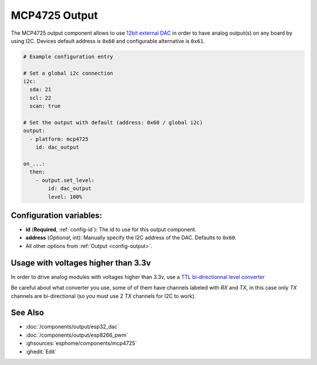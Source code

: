 MCP4725 Output
==============

.. seo::
    :description: Instructions for setting up MCP4725 outputs on the ESP.
    :image: mcp4725.jpg

The MCP4725 output component allows to use `12bit external DAC
<https://learn.sparkfun.com/tutorials/mcp4725-digital-to-analog-converter-hookup-guide/all>`__
in order to have analog output(s) on any board by using I2C. Devices default address is ``0x60``
and configurable alternative is ``0x61``.

.. code-block:: yaml

    # Example configuration entry

    # Set a global i2c connection
    i2c:
      sda: 21
      scl: 22
      scan: true

    # Set the output with default (address: 0x60 / global i2c)
    output:
      - platform: mcp4725
        id: dac_output

    on_...:
      then:
        - output.set_level:
            id: dac_output
            level: 100%


Configuration variables:
------------------------

- **id** (**Required**, :ref:`config-id`): The id to use for this output component.
- **address** (*Optional*, int): Manually specify the I2C address of
  the DAC. Defaults to ``0x60``.
- All other options from :ref:`Output <config-output>`.

Usage with voltages higher than 3.3v
------------------------------------

In order to drive analog modules with voltages higher than 3.3v, use a `TTL bi-directionnal level
converter <https://learn.sparkfun.com/tutorials/bi-directional-logic-level-converter-hookup-guide/all>`__

Be careful about what converter you use, some of of them have channels labeled with `RX` and `TX`,
in this case only `TX` channels are bi-directional (so you must use 2 `TX` channels for I2C to work).

See Also
--------

- :doc:`/components/output/esp32_dac`
- :doc:`/components/output/esp8266_pwm`
- :ghsources:`esphome/components/mcp4725`
- :ghedit:`Edit`
